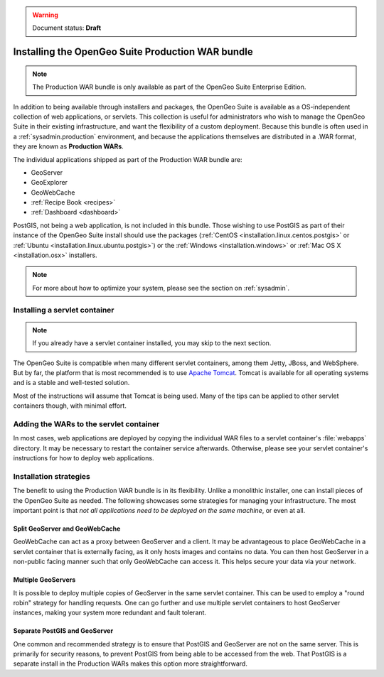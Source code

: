 .. _installation.war:

.. warning:: Document status: **Draft**

Installing the OpenGeo Suite Production WAR bundle
==================================================

.. note:: The Production WAR bundle is only available as part of the OpenGeo Suite Enterprise Edition. 

In addition to being available through installers and packages, the OpenGeo Suite is available as a OS-independent collection of web applications, or servlets. This collection is useful for administrators who wish to manage the OpenGeo Suite in their existing infrastructure, and want the flexibility of a custom deployment. Because this bundle is often used in a :ref:`sysadmin.production` environment, and because the applications themselves are distributed in a .WAR format, they are known as **Production WARs**.

The individual applications shipped as part of the Production WAR bundle are:

* GeoServer
* GeoExplorer
* GeoWebCache
* :ref:`Recipe Book <recipes>`
* :ref:`Dashboard <dashboard>`

PostGIS, not being a web application, is not included in this bundle. Those wishing to use PostGIS as part of their instance of the OpenGeo Suite install should use the packages (:ref:`CentOS <installation.linux.centos.postgis>` or :ref:`Ubuntu <installation.linux.ubuntu.postgis>`) or the :ref:`Windows <installation.windows>` or :ref:`Mac OS X <installation.osx>` installers.

.. note:: For more about how to optimize your system, please see the section on :ref:`sysadmin`.


Installing a servlet container
------------------------------

.. note:: If you already have a servlet container installed, you may skip to the next section.

The OpenGeo Suite is compatible when many different servlet containers, among them Jetty, JBoss, and WebSphere. But by far, the platform that is most recommended is to use `Apache Tomcat <http://tomcat.apache.org/>`_. Tomcat is available for all operating systems and is a stable and well-tested solution.

Most of the instructions will assume that Tomcat is being used. Many of the tips can be applied to other servlet containers though, with minimal effort.

Adding the WARs to the servlet container
----------------------------------------

In most cases, web applications are deployed by copying the individual WAR files to a servlet container's :file:`webapps` directory. It may be necessary to restart the container service afterwards. Otherwise, please see your servlet container's instructions for how to deploy web applications.

.. todo:: More probably needs to be said here.

Installation strategies
-----------------------

The benefit to using the Production WAR bundle is in its flexibility. Unlike a monolithic installer, one can install pieces of the OpenGeo Suite as needed. The following showcases some strategies for managing your infrastructure. The most important point is that *not all applications need to be deployed on the same machine*, or even at all. 

Split GeoServer and GeoWebCache
~~~~~~~~~~~~~~~~~~~~~~~~~~~~~~~

GeoWebCache can act as a proxy between GeoServer and a client. It may be advantageous to place GeoWebCache in a servlet container that is externally facing, as it only hosts images and contains no data. You can then host GeoServer in a non-public facing manner such that only GeoWebCache can access it. This helps secure your data via your network.

Multiple GeoServers
~~~~~~~~~~~~~~~~~~~

It is possible to deploy multiple copies of GeoServer in the same servlet container. This can be used to employ a "round robin" strategy for handling requests. One can go further and use multiple servlet containers to host GeoServer instances, making your system more redundant and fault tolerant.

Separate PostGIS and GeoServer
~~~~~~~~~~~~~~~~~~~~~~~~~~~~~~

One common and recommended strategy is to ensure that PostGIS and GeoServer are not on the same server. This is primarily for security reasons, to prevent PostGIS from being able to be accessed from the web. That PostGIS is a separate install in the Production WARs makes this option more straightforward.

